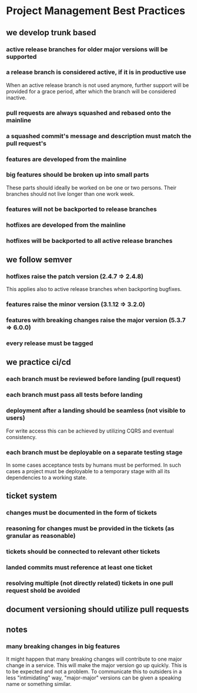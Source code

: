 * Project Management Best Practices

** we develop trunk based

*** active release branches for older major versions will be supported
*** a release branch is considered active, if it is in productive use
    When an active release branch is not used anymore, further support will be
    provided for a grace period, after which the branch will be considered
    inactive.

*** pull requests are always squashed and rebased onto the mainline
*** a squashed commit's message and description must match the pull request's

*** features are developed from the mainline
*** big features should be broken up into small parts
    These parts should ideally be worked on be one or two persons.
    Their branches should not live longer than one work week.
*** features will not be backported to release branches

*** hotfixes are developed from the mainline
*** hotfixes will be backported to all active release branches

** we follow semver

*** hotfixes raise the patch version (2.4.7 => 2.4.8)
    This applies also to active release branches when backporting bugfixes.
*** features raise the minor version (3.1.12 => 3.2.0)
*** features with breaking changes raise the major version (5.3.7 => 6.0.0)
*** every release must be tagged

** we practice ci/cd

*** each branch must be reviewed before landing (pull request)
*** each branch must pass all tests before landing
*** deployment after a landing should be seamless (not visible to users)
    For write access this can be achieved by utilizing CQRS and eventual
    consistency.
*** each branch must be deployable on a separate testing stage
    In some cases acceptance tests by humans must be performed. In such cases
    a project must be deployable to a temporary stage with all its dependencies
    to a working state.

** ticket system

*** changes must be documented in the form of tickets
*** reasoning for changes must be provided in the tickets (as granular as reasonable)
*** tickets should be connected to relevant other tickets
*** landed commits must reference at least one ticket
*** resolving multiple (not directly related) tickets in one pull request shold be avoided

** document versioning should utilize pull requests

** notes

*** many breaking changes in big features
    It might happen that many breaking changes will contribute to one major
    change in a service. This will make the major version go up quickly.
    This is to be expected and not a problem.
    To communicate this to outsiders in a less "intimidating" way, "major-major"
    versions can be given a speaking name or something similar.
